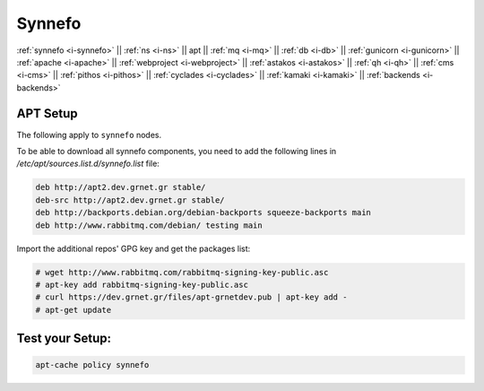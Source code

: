 .. _i-apt:

Synnefo
-------

:ref:`synnefo <i-synnefo>` ||
:ref:`ns <i-ns>` ||
apt ||
:ref:`mq <i-mq>` ||
:ref:`db <i-db>` ||
:ref:`gunicorn <i-gunicorn>` ||
:ref:`apache <i-apache>` ||
:ref:`webproject <i-webproject>` ||
:ref:`astakos <i-astakos>` ||
:ref:`qh <i-qh>` ||
:ref:`cms <i-cms>` ||
:ref:`pithos <i-pithos>` ||
:ref:`cyclades <i-cyclades>` ||
:ref:`kamaki <i-kamaki>` ||
:ref:`backends <i-backends>`

APT Setup
+++++++++

The following apply to ``synnefo`` nodes.

To be able to download all synnefo components, you need to add the following
lines in `/etc/apt/sources.list.d/synnefo.list` file:

.. code-block:: console

    deb http://apt2.dev.grnet.gr stable/
    deb-src http://apt2.dev.grnet.gr stable/
    deb http://backports.debian.org/debian-backports squeeze-backports main
    deb http://www.rabbitmq.com/debian/ testing main

Import the additional repos' GPG key and get the packages list:

.. code-block:: console

   # wget http://www.rabbitmq.com/rabbitmq-signing-key-public.asc
   # apt-key add rabbitmq-signing-key-public.asc
   # curl https://dev.grnet.gr/files/apt-grnetdev.pub | apt-key add -
   # apt-get update


Test your Setup:
++++++++++++++++

.. code-block:: console

   apt-cache policy synnefo
